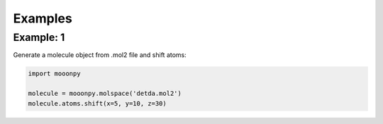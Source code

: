 Examples
========

Example: 1
----------

Generate a molecule object from .mol2 file and shift atoms:

.. code:: python

    import mooonpy
	
    molecule = mooonpy.molspace('detda.mol2')
    molecule.atoms.shift(x=5, y=10, z=30)

